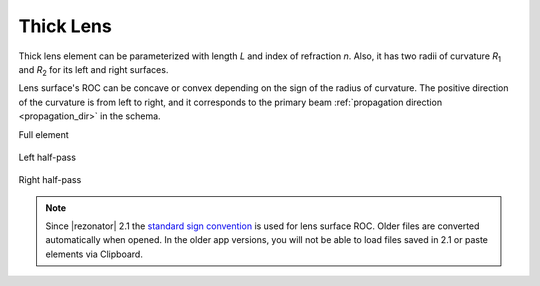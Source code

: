 .. index:: single: thick lens
.. index:: single: lens (thick)

Thick Lens
==========

.. |R1| replace:: `R`\ :sub:`1`
.. |R2| replace:: `R`\ :sub:`2`

Thick lens element can be parameterized with length `L` and index of refraction `n`. Also, it has two radii of curvature |R1| and |R2| for its left and right surfaces.

Lens surface's ROC can be concave or convex depending on the sign of the radius of curvature. The positive direction of the curvature is from left to right, and it corresponds to the primary beam :ref:`propagation direction <propagation_dir>` in the schema.

Full element
    
    .. image:: ElemThickLens.png
    
Left half-pass

    .. image:: ElemThickLens_left.png
    
Right half-pass

    .. image:: ElemThickLens_right.png

.. note::
    Since |rezonator| 2.1 the `standard sign convention <https://en.wikipedia.org/wiki/Radius_of_curvature_(optics)>`_ is used for lens surface ROC. Older files are converted automatically when opened. In the older app versions, you will not be able to load files saved in 2.1 or paste elements via Clipboard. 

.. seealso::

    :doc:`../elem_matrs`, :doc:`../catalog`, :doc:`../elem_props`
